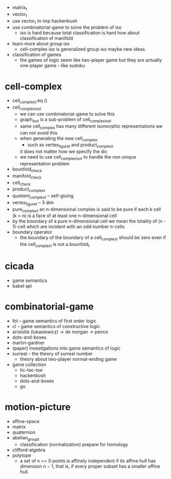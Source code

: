 - matrix_t
- vector_t
- use vector_t to imp hackenbush
- use combinatorial-game to solve the problem of iso
  - iso is hard because total classification is hard
    how about classification of manifold
- learn more about group iso
  - cell-complex iso is generalized group iso
    maybe new ideas
- classification of games
  - the games of logic seem like two-player game
    but they are actually one-player game
    -- like sudoku
* cell-complex
- cell_complex_t.eq ()
- cell_complex_iso_t
  - we can use combinatorial-game to solve this
  - graph_iso_t is a sub-problem of cell_complex_iso_t
  - same cell_complex has many different isomorphic representations
    we can not avoid this
  - when generating the new cell_complex
    - such as vertex_figure_t and product_complex_t
    it does not matter how we specify the dic
  - we need to use cell_complex_iso_t to handle the non unique representation problem
- bounfold_check
- manifold_check
- cell_check
- product_complex_t
- quotient_complex_t -- self-gluing
- vertex_figure_t -- 3 dim
- pure_complex_t
  an n-dimensional complex is said to be pure
  if each k cell (k < n) is a face of at least one n-dimensional cell
- by the boundary of a pure n-dimensional cell
  we mean the totality of (n - 1)-cell
  which are incident with an odd number n-cells
- boundary operator
  - the boundary of the boundary of a cell_complex_t should be zero
    even if the cell_complex_t is not a bounfold_t
* cicada
- game semantics
- babel api
* combinatorial-game
- fol -- game semantics of first order logic
- cl -- game semantics of constructive logic
- aristotle (lukasiewicz) -> de morgan -> peirce
- dots-and-boxes
- martin-gardner
- (paper) investigations into game semantics of logic
- surreal -- the theory of surreal number
  - theory about two-player normal-ending game
- game collection
  - tic-tac-toe
  - hackenbush
  - dots-and-boxes
  - go
* motion-picture
- affine-space
- matrix
- quaternion
- abelian_group_t
  - classification (normalization)
    prepare for homology
- clifford-algebra
- polytope
  - a set of n >= 0 points is affinely independent
    if its affine hull has dimension n − 1,
    that is, if every proper subset has a smaller affine hull.
